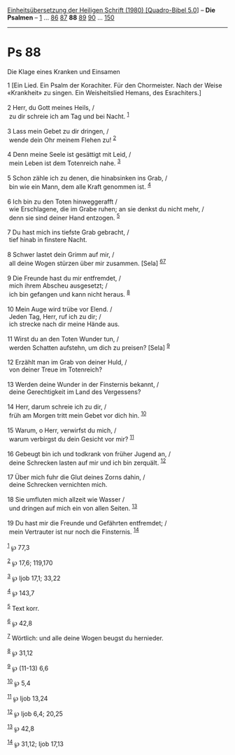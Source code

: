 :PROPERTIES:
:ID:       f2546086-81a4-4c85-8509-e660e0dbd7b4
:END:
<<navbar>>
[[../index.html][Einheitsübersetzung der Heiligen Schrift (1980)
[Quadro-Bibel 5.0]]] -- *Die Psalmen* -- [[file:Ps_1.html][1]] ...
[[file:Ps_86.html][86]] [[file:Ps_87.html][87]] *88*
[[file:Ps_89.html][89]] [[file:Ps_90.html][90]] ...
[[file:Ps_150.html][150]]

--------------

* Ps 88
  :PROPERTIES:
  :CUSTOM_ID: ps-88
  :END:

<<verses>>

<<v1>>
**** Die Klage eines Kranken und Einsamen
     :PROPERTIES:
     :CUSTOM_ID: die-klage-eines-kranken-und-einsamen
     :END:
1 [Ein Lied. Ein Psalm der Korachiter. Für den Chormeister. Nach der
Weise «Krankheit» zu singen. Ein Weisheitslied Hemans, des
Esrachiters.]\\
\\

<<v2>>
2 Herr, du Gott meines Heils, /\\
 zu dir schreie ich am Tag und bei Nacht. ^{[[#fn1][1]]}\\
\\

<<v3>>
3 Lass mein Gebet zu dir dringen, /\\
 wende dein Ohr meinem Flehen zu! ^{[[#fn2][2]]}\\
\\

<<v4>>
4 Denn meine Seele ist gesättigt mit Leid, /\\
 mein Leben ist dem Totenreich nahe. ^{[[#fn3][3]]}\\
\\

<<v5>>
5 Schon zähle ich zu denen, die hinabsinken ins Grab, /\\
 bin wie ein Mann, dem alle Kraft genommen ist. ^{[[#fn4][4]]}\\
\\

<<v6>>
6 Ich bin zu den Toten hinweggerafft /\\
 wie Erschlagene, die im Grabe ruhen; an sie denkst du nicht mehr, /\\
 denn sie sind deiner Hand entzogen. ^{[[#fn5][5]]}\\
\\

<<v7>>
7 Du hast mich ins tiefste Grab gebracht, /\\
 tief hinab in finstere Nacht.\\
\\

<<v8>>
8 Schwer lastet dein Grimm auf mir, /\\
 all deine Wogen stürzen über mir zusammen. [Sela]
^{[[#fn6][6]][[#fn7][7]]}\\
\\

<<v9>>
9 Die Freunde hast du mir entfremdet, /\\
 mich ihrem Abscheu ausgesetzt; /\\
 ich bin gefangen und kann nicht heraus. ^{[[#fn8][8]]}\\
\\

<<v10>>
10 Mein Auge wird trübe vor Elend. /\\
 Jeden Tag, Herr, ruf ich zu dir; /\\
 ich strecke nach dir meine Hände aus.\\
\\

<<v11>>
11 Wirst du an den Toten Wunder tun, /\\
 werden Schatten aufstehn, um dich zu preisen? [Sela] ^{[[#fn9][9]]}\\
\\

<<v12>>
12 Erzählt man im Grab von deiner Huld, /\\
 von deiner Treue im Totenreich?\\
\\

<<v13>>
13 Werden deine Wunder in der Finsternis bekannt, /\\
 deine Gerechtigkeit im Land des Vergessens?\\
\\

<<v14>>
14 Herr, darum schreie ich zu dir, /\\
 früh am Morgen tritt mein Gebet vor dich hin. ^{[[#fn10][10]]}\\
\\

<<v15>>
15 Warum, o Herr, verwirfst du mich, /\\
 warum verbirgst du dein Gesicht vor mir? ^{[[#fn11][11]]}\\
\\

<<v16>>
16 Gebeugt bin ich und todkrank von früher Jugend an, /\\
 deine Schrecken lasten auf mir und ich bin zerquält. ^{[[#fn12][12]]}\\
\\

<<v17>>
17 Über mich fuhr die Glut deines Zorns dahin, /\\
 deine Schrecken vernichten mich.\\
\\

<<v18>>
18 Sie umfluten mich allzeit wie Wasser /\\
 und dringen auf mich ein von allen Seiten. ^{[[#fn13][13]]}\\
\\

<<v19>>
19 Du hast mir die Freunde und Gefährten entfremdet; /\\
 mein Vertrauter ist nur noch die Finsternis. ^{[[#fn14][14]]}\\
\\

^{[[#fnm1][1]]} ℘ 77,3

^{[[#fnm2][2]]} ℘ 17,6; 119,170

^{[[#fnm3][3]]} ℘ Ijob 17,1; 33,22

^{[[#fnm4][4]]} ℘ 143,7

^{[[#fnm5][5]]} Text korr.

^{[[#fnm6][6]]} ℘ 42,8

^{[[#fnm7][7]]} Wörtlich: und alle deine Wogen beugst du hernieder.

^{[[#fnm8][8]]} ℘ 31,12

^{[[#fnm9][9]]} ℘ (11-13) 6,6

^{[[#fnm10][10]]} ℘ 5,4

^{[[#fnm11][11]]} ℘ Ijob 13,24

^{[[#fnm12][12]]} ℘ Ijob 6,4; 20,25

^{[[#fnm13][13]]} ℘ 42,8

^{[[#fnm14][14]]} ℘ 31,12; Ijob 17,13
